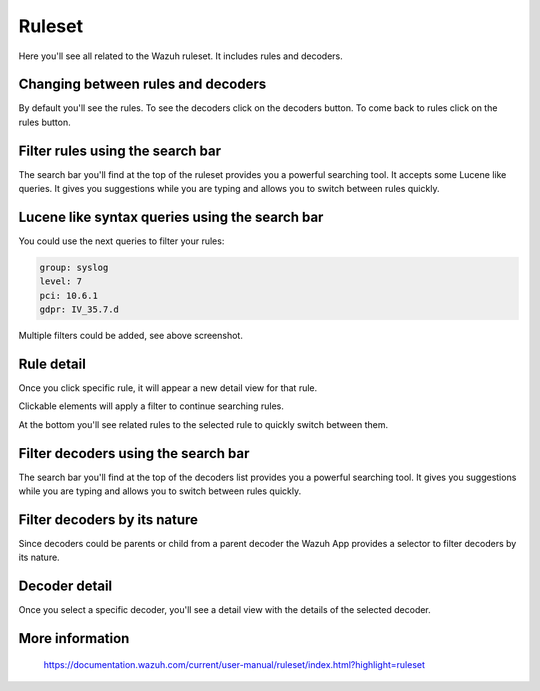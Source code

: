 .. Copyright (C) 2018 Wazuh, Inc.

.. _manager_ruleset_section:

Ruleset
=======

Here you'll see all related to the Wazuh ruleset. It includes rules and decoders.

.. thumbnail:: ../../../../images/kibana-app/manager/manager-ruleset.png
  :align: center
  :width: 100%

Changing between rules and decoders
-----------------------------------

By default you'll see the rules. To see the decoders click on the decoders button. To come back to rules click 
on the rules button.

.. thumbnail:: ../../../../images/kibana-app/manager/manager-ruleset-1.png
  :align: center
  :width: 20%

Filter rules using the search bar
---------------------------------

The search bar you'll find at the top of the ruleset provides you a powerful searching tool. It accepts some Lucene like queries.
It gives you suggestions while you are typing and allows you to switch between rules quickly.

.. thumbnail:: ../../../../images/kibana-app/manager/manager-ruleset-search.png
  :align: center
  :width: 100%

Lucene like syntax queries using the search bar
-----------------------------------------------

You could use the next queries to filter your rules:

.. code-block:: console

    group: syslog
    level: 7
    pci: 10.6.1
    gdpr: IV_35.7.d

.. thumbnail:: ../../../../images/kibana-app/manager/manager-ruleset-filters.png
  :align: center
  :width: 100%

Multiple filters could be added, see above screenshot.

Rule detail
-----------

Once you click specific rule, it will appear a new detail view for that rule.

.. thumbnail:: ../../../../images/kibana-app/manager/manager-ruleset-detail.png
  :align: center
  :width: 100%

Clickable elements will apply a filter to continue searching rules.

.. thumbnail:: ../../../../images/kibana-app/manager/manager-ruleset-detail-2.png
  :align: center
  :width: 100%

At the bottom you'll see related rules to the selected rule to quickly switch between them.

.. thumbnail:: ../../../../images/kibana-app/manager/manager-ruleset-detail-3.png
  :align: center
  :width: 100%

Filter decoders using the search bar
------------------------------------

The search bar you'll find at the top of the decoders list provides you a powerful searching tool.
It gives you suggestions while you are typing and allows you to switch between rules quickly. 

.. thumbnail:: ../../../../images/kibana-app/manager/decoders-1.png
  :align: center
  :width: 100%

Filter decoders by its nature
-----------------------------

Since decoders could be parents or child from a parent decoder the Wazuh App provides a selector to filter decoders by its nature.

.. thumbnail:: ../../../../images/kibana-app/manager/decoders-2.png
  :align: center
  :width: 25%

Decoder detail
--------------

Once you select a specific decoder, you'll see a detail view with the details of the selected decoder.

.. thumbnail:: ../../../../images/kibana-app/manager/decoders-3.png
  :align: center
  :width: 100%

More information
----------------

  https://documentation.wazuh.com/current/user-manual/ruleset/index.html?highlight=ruleset